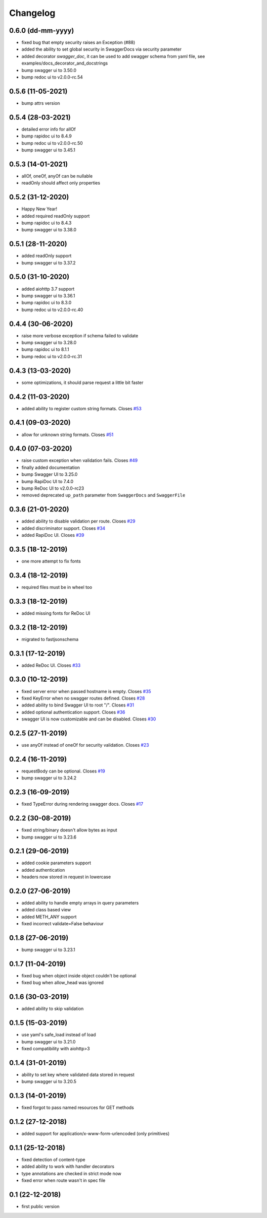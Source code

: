 Changelog
=========

0.6.0 (dd-mm-yyyy)
------------------

- fixed bug that empty security raises an Exception (#88)
- added the ability to set global security in SwaggerDocs via security parameter
- added decorator `swagger_doc`, it can be used to add swagger schema from yaml file, see examples/docs_decorator_and_docstrings
- bump swagger ui to 3.50.0
- bump redoc ui to v2.0.0-rc.54

0.5.6 (11-05-2021)
------------------

- bump attrs version

0.5.4 (28-03-2021)
------------------

- detailed error info for allOf
- bump rapidoc ui to 8.4.9
- bump redoc ui to v2.0.0-rc.50
- bump swagger ui to 3.45.1

0.5.3 (14-01-2021)
------------------

- allOf, oneOf, anyOf can be nullable
- readOnly should affect only properties

0.5.2 (31-12-2020)
------------------

- Happy New Year!
- added required readOnly support
- bump rapidoc ui to 8.4.3
- bump swagger ui to 3.38.0

0.5.1 (28-11-2020)
------------------

- added readOnly support
- bump swagger ui to 3.37.2

0.5.0 (31-10-2020)
------------------

- added aiohttp 3.7 support
- bump swagger ui to 3.36.1
- bump rapidoc ui to 8.3.0
- bump redoc ui to v2.0.0-rc.40

0.4.4 (30-06-2020)
------------------

- raise more verbose exception if schema failed to validate
- bump swagger ui to 3.28.0
- bump rapidoc ui to 8.1.1
- bump redoc ui to v2.0.0-rc.31

0.4.3 (13-03-2020)
------------------

- some optimizations, it should parse request a little bit faster

0.4.2 (11-03-2020)
------------------

- added ability to register custom string formats. Closes `#53 <https://github.com/hh-h/aiohttp-swagger3/issues/53>`_

0.4.1 (09-03-2020)
------------------

- allow for unknown string formats. Closes `#51 <https://github.com/hh-h/aiohttp-swagger3/issues/51>`_

0.4.0 (07-03-2020)
------------------

- raise custom exception when validation fails. Closes `#49 <https://github.com/hh-h/aiohttp-swagger3/issues/49>`_
- finally added documentation
- bump Swagger UI to 3.25.0
- bump RapiDoc UI to 7.4.0
- bump ReDoc UI to v2.0.0-rc23
- removed deprecated ``up_path`` parameter from ``SwaggerDocs`` and ``SwaggerFile``

0.3.6 (21-01-2020)
------------------

- added ability to disable validation per route. Closes `#29 <https://github.com/hh-h/aiohttp-swagger3/issues/29>`_
- added discriminator support. Closes `#34 <https://github.com/hh-h/aiohttp-swagger3/issues/34>`_
- added RapiDoc UI. Closes `#39 <https://github.com/hh-h/aiohttp-swagger3/issues/39>`_

0.3.5 (18-12-2019)
------------------

- one more attempt to fix fonts

0.3.4 (18-12-2019)
------------------

- required files must be in wheel too

0.3.3 (18-12-2019)
------------------

- added missing fonts for ReDoc UI

0.3.2 (18-12-2019)
------------------

- migrated to fastjsonschema

0.3.1 (17-12-2019)
------------------

- added ReDoc UI. Closes `#33 <https://github.com/hh-h/aiohttp-swagger3/issues/33>`_

0.3.0 (10-12-2019)
------------------

- fixed server error when passed hostname is empty. Closes `#35 <https://github.com/hh-h/aiohttp-swagger3/issues/35>`_
- fixed KeyError when no swagger routes defined. Closes `#28 <https://github.com/hh-h/aiohttp-swagger3/issues/28>`_
- added ability to bind Swagger UI to root "/". Closes `#31 <https://github.com/hh-h/aiohttp-swagger3/issues/31>`_
- added optional authentication support. Closes `#36 <https://github.com/hh-h/aiohttp-swagger3/issues/36>`_
- swagger UI is now customizable and can be disabled. Closes `#30 <https://github.com/hh-h/aiohttp-swagger3/issues/30>`_

0.2.5 (27-11-2019)
------------------

- use anyOf instead of oneOf for security validation. Closes `#23 <https://github.com/hh-h/aiohttp-swagger3/issues/23>`_

0.2.4 (16-11-2019)
------------------

- requestBody can be optional. Closes `#19 <https://github.com/hh-h/aiohttp-swagger3/issues/19>`_
- bump swagger ui to 3.24.2

0.2.3 (16-09-2019)
------------------

- fixed TypeError during rendering swagger docs. Closes `#17 <https://github.com/hh-h/aiohttp-swagger3/issues/17>`_

0.2.2 (30-08-2019)
------------------

- fixed string/binary doesn't allow bytes as input
- bump swagger ui to 3.23.6

0.2.1 (29-06-2019)
------------------

- added cookie parameters support
- added authentication
- headers now stored in request in lowercase

0.2.0 (27-06-2019)
------------------

- added ability to handle empty arrays in query parameters
- added class based view
- added METH\_ANY support
- fixed incorrect validate=False behaviour

0.1.8 (27-06-2019)
------------------

- bump swagger ui to 3.23.1

0.1.7 (11-04-2019)
------------------

- fixed bug when object inside object couldn't be optional
- fixed bug when allow\_head was ignored

0.1.6 (30-03-2019)
------------------

- added ability to skip validation

0.1.5 (15-03-2019)
------------------

- use yaml's safe\_load instead of load
- bump swagger ui to 3.21.0
- fixed compatibility with aiohttp>3

0.1.4 (31-01-2019)
------------------

- ability to set key where validated data stored in request
- bump swagger ui to 3.20.5

0.1.3 (14-01-2019)
------------------

- fixed forgot to pass named resources for GET methods

0.1.2 (27-12-2018)
------------------

- added support for application/x-www-form-urlencoded (only primitives)

0.1.1 (25-12-2018)
------------------

- fixed detection of content-type
- added ability to work with handler decorators
- type annotations are checked in strict mode now
- fixed error when route wasn't in spec file

0.1 (22-12-2018)
----------------

- first public version

